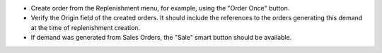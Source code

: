- Create order from the Replenishment menu, for example, using the "Order Once" button.
- Verify the Origin field of the created orders. It should include the references to the
  orders generating this demand at the time of replenishment creation.
- If demand was generated from Sales Orders, the "Sale" smart button should be available.
